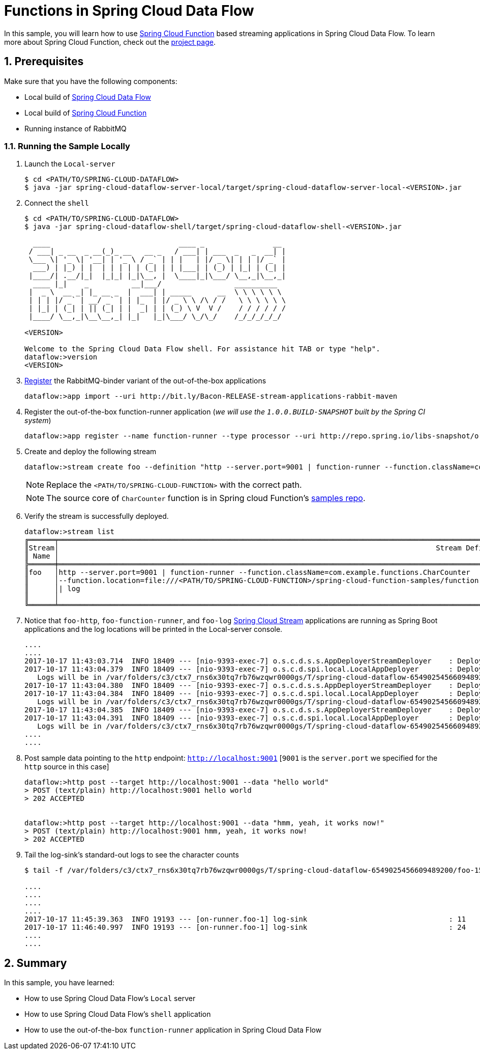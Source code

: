 :sectnums:
= Functions in Spring Cloud Data Flow

In this sample, you will learn how to use https://github.com/spring-cloud/spring-cloud-function[Spring Cloud Function] based streaming applications in Spring Cloud Data Flow. To learn more about Spring Cloud Function, check out the http://cloud.spring.io/spring-cloud-function/[project page].

== Prerequisites

Make sure that you have the following components:

* Local build of link:https://github.com/spring-cloud/spring-cloud-dataflow[Spring Cloud Data Flow]
* Local build of link:https://github.com/spring-cloud/spring-cloud-function[Spring Cloud Function]
* Running instance of RabbitMQ

=== Running the Sample Locally

. Launch the `Local-server`
+
```
$ cd <PATH/TO/SPRING-CLOUD-DATAFLOW>
$ java -jar spring-cloud-dataflow-server-local/target/spring-cloud-dataflow-server-local-<VERSION>.jar

```
+

. Connect the `shell`
+

[source,bash]
----
$ cd <PATH/TO/SPRING-CLOUD-DATAFLOW>
$ java -jar spring-cloud-dataflow-shell/target/spring-cloud-dataflow-shell-<VERSION>.jar

  ____                              ____ _                __
 / ___| _ __  _ __(_)_ __   __ _   / ___| | ___  _   _  __| |
 \___ \| '_ \| '__| | '_ \ / _` | | |   | |/ _ \| | | |/ _` |
  ___) | |_) | |  | | | | | (_| | | |___| | (_) | |_| | (_| |
 |____/| .__/|_|  |_|_| |_|\__, |  \____|_|\___/ \__,_|\__,_|
  ____ |_|    _          __|___/                 __________
 |  _ \  __ _| |_ __ _  |  ___| | _____      __  \ \ \ \ \ \
 | | | |/ _` | __/ _` | | |_  | |/ _ \ \ /\ / /   \ \ \ \ \ \
 | |_| | (_| | || (_| | |  _| | | (_) \ V  V /    / / / / / /
 |____/ \__,_|\__\__,_| |_|   |_|\___/ \_/\_/    /_/_/_/_/_/

<VERSION>

Welcome to the Spring Cloud Data Flow shell. For assistance hit TAB or type "help".
dataflow:>version
<VERSION>
----

+
. https://github.com/spring-cloud/spring-cloud-dataflow/blob/master/spring-cloud-dataflow-docs/src/main/asciidoc/streams.adoc#register-a-stream-app[Register] the RabbitMQ-binder variant of the out-of-the-box applications
+

```
dataflow:>app import --uri http://bit.ly/Bacon-RELEASE-stream-applications-rabbit-maven
```

+
. Register the out-of-the-box function-runner application (_we will use the `1.0.0.BUILD-SNAPSHOT` built by the Spring CI system_)
+

```
dataflow:>app register --name function-runner --type processor --uri http://repo.spring.io/libs-snapshot/org/springframework/cloud/stream/app/function-app-rabbit/1.0.0.BUILD-SNAPSHOT/function-app-rabbit-1.0.0.BUILD-SNAPSHOT.jar --metadata-uri http://repo.spring.io/libs-snapshot/org/springframework/cloud/stream/app/function-app-rabbit/1.0.0.BUILD-SNAPSHOT/function-app-rabbit-1.0.0.BUILD-SNAPSHOT-metadata.jar
```

+
. Create and deploy the following stream
+
```
dataflow:>stream create foo --definition "http --server.port=9001 | function-runner --function.className=com.example.functions.CharCounter --function.location=file:///<PATH/TO/SPRING-CLOUD-FUNCTION>/spring-cloud-function-samples/function-sample/target/spring-cloud-function-sample-1.0.0.BUILD-SNAPSHOT.jar | log" --deploy

```
NOTE: Replace the `<PATH/TO/SPRING-CLOUD-FUNCTION>` with the correct path.

+
NOTE: The source core of `CharCounter` function is in Spring cloud Function's https://github.com/spring-cloud/spring-cloud-function/blob/master/spring-cloud-function-samples/function-sample/src/main/java/com/example/functions/CharCounter.java[samples repo].
+

+
. Verify the stream is successfully deployed.
+
[source,bash,options="nowrap"]
----
dataflow:>stream list
╔══════╤══════════════════════════════════════════════════════════════════════════════════════════════════════════════════════════════════════════════════════════════════════════════════════════════════╤════════════╗
║Stream│                                                                                        Stream Definition                                                                                         │   Status   ║
║ Name │                                                                                                                                                                                                  │            ║
╠══════╪══════════════════════════════════════════════════════════════════════════════════════════════════════════════════════════════════════════════════════════════════════════════════════════════════╪════════════╣
║foo   │http --server.port=9001 | function-runner --function.className=com.example.functions.CharCounter                                                                                                  │All apps    ║
║      │--function.location=file:///<PATH/TO/SPRING-CLOUD-FUNCTION>/spring-cloud-function-samples/function-sample/target/spring-cloud-function-sample-1.0.0.BUILD-<SNAPSHOT class="jar"></SNAPSHOT>		  │have been   ║
║      │| log                                                                                                                                                                                             │successfully║
║      │                                                                                                                                                                                                  │deployed    ║
╚══════╧══════════════════════════════════════════════════════════════════════════════════════════════════════════════════════════════════════════════════════════════════════════════════════════════════╧════════════╝
----

+
. Notice that `foo-http`, `foo-function-runner`, and `foo-log` link:https://github.com/spring-cloud-stream-app-starters/[Spring Cloud Stream] applications are running as Spring Boot applications and the log locations will be printed in the Local-server console.
+
[source,bash,options="nowrap"]
----
....
....
2017-10-17 11:43:03.714  INFO 18409 --- [nio-9393-exec-7] o.s.c.d.s.s.AppDeployerStreamDeployer    : Deploying application named [log] as part of stream named [foo] with resource URI [maven://org.springframework.cloud.stream.app:log-sink-rabbit:jar:1.2.0.RELEASE]
2017-10-17 11:43:04.379  INFO 18409 --- [nio-9393-exec-7] o.s.c.d.spi.local.LocalAppDeployer       : Deploying app with deploymentId foo.log instance 0.
   Logs will be in /var/folders/c3/ctx7_rns6x30tq7rb76wzqwr0000gs/T/spring-cloud-dataflow-6549025456609489200/foo-1508265783715/foo.log
2017-10-17 11:43:04.380  INFO 18409 --- [nio-9393-exec-7] o.s.c.d.s.s.AppDeployerStreamDeployer    : Deploying application named [function-runner] as part of stream named [foo] with resource URI [file:/var/folders/c3/ctx7_rns6x30tq7rb76wzqwr0000gs/T/deployer-resource-cache8941581850579153886/http-c73a62adae0abd7ec0dee91d891575709f02f8c9]
2017-10-17 11:43:04.384  INFO 18409 --- [nio-9393-exec-7] o.s.c.d.spi.local.LocalAppDeployer       : Deploying app with deploymentId foo.function-runner instance 0.
   Logs will be in /var/folders/c3/ctx7_rns6x30tq7rb76wzqwr0000gs/T/spring-cloud-dataflow-6549025456609489200/foo-1508265784380/foo.function-runner
2017-10-17 11:43:04.385  INFO 18409 --- [nio-9393-exec-7] o.s.c.d.s.s.AppDeployerStreamDeployer    : Deploying application named [http] as part of stream named [foo] with resource URI [maven://org.springframework.cloud.stream.app:http-source-rabbit:jar:1.2.0.RELEASE]
2017-10-17 11:43:04.391  INFO 18409 --- [nio-9393-exec-7] o.s.c.d.spi.local.LocalAppDeployer       : Deploying app with deploymentId foo.http instance 0.
   Logs will be in /var/folders/c3/ctx7_rns6x30tq7rb76wzqwr0000gs/T/spring-cloud-dataflow-6549025456609489200/foo-1508265784385/foo.http
....
....
----

+
. Post sample data pointing to the `http` endpoint: `http://localhost:9001` [`9001` is the `server.port` we specified for the `http` source in this case]
+
```
dataflow:>http post --target http://localhost:9001 --data "hello world"
> POST (text/plain) http://localhost:9001 hello world
> 202 ACCEPTED


dataflow:>http post --target http://localhost:9001 --data "hmm, yeah, it works now!"
> POST (text/plain) http://localhost:9001 hmm, yeah, it works now!
> 202 ACCEPTED
```

+
. Tail the log-sink's standard-out logs to see the character counts
+
[source,bash,options="nowrap"]
----
$ tail -f /var/folders/c3/ctx7_rns6x30tq7rb76wzqwr0000gs/T/spring-cloud-dataflow-6549025456609489200/foo-1508265783715/foo.log/stdout_0.log

....
....
....
....
2017-10-17 11:45:39.363  INFO 19193 --- [on-runner.foo-1] log-sink                                 : 11
2017-10-17 11:46:40.997  INFO 19193 --- [on-runner.foo-1] log-sink                                 : 24
....
....
----

== Summary

In this sample, you have learned:

* How to use Spring Cloud Data Flow's `Local` server
* How to use Spring Cloud Data Flow's `shell` application
* How to use the out-of-the-box `function-runner` application in Spring Cloud Data Flow
